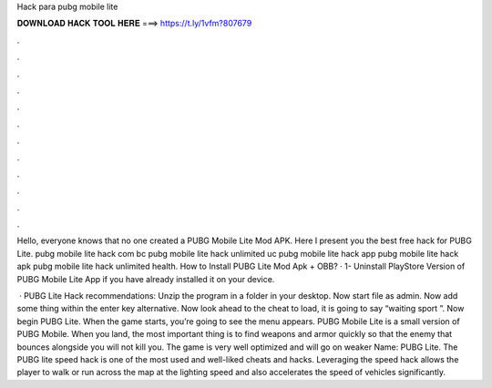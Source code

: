 Hack para pubg mobile lite



𝐃𝐎𝐖𝐍𝐋𝐎𝐀𝐃 𝐇𝐀𝐂𝐊 𝐓𝐎𝐎𝐋 𝐇𝐄𝐑𝐄 ===> https://t.ly/1vfm?807679



.



.



.



.



.



.



.



.



.



.



.



.

Hello, everyone knows that no one created a PUBG Mobile Lite Mod APK. Here I present you the best free hack for PUBG Lite. pubg mobile lite hack com bc pubg mobile lite hack unlimited uc pubg mobile lite hack app pubg mobile lite hack apk pubg mobile lite hack unlimited health. How to Install PUBG Lite Mod Apk + OBB? · 1- Uninstall PlayStore Version of PUBG Mobile Lite App if you have already installed it on your device.

 · PUBG Lite Hack recommendations: Unzip the program in a folder in your desktop. Now start  file as admin. Now add some thing within the enter key alternative. Now look ahead to the cheat to load, it is going to say “waiting sport ”. Now begin PUBG Lite. When the game starts, you’re going to see the menu appears. PUBG Mobile Lite is a small version of PUBG Mobile. When you land, the most important thing is to find weapons and armor quickly so that the enemy that bounces alongside you will not kill you. The game is very well optimized and will go on weaker  Name: PUBG Lite. The PUBG lite speed hack is one of the most used and well-liked cheats and hacks. Leveraging the speed hack allows the player to walk or run across the map at the lighting speed and also accelerates the speed of vehicles significantly.
